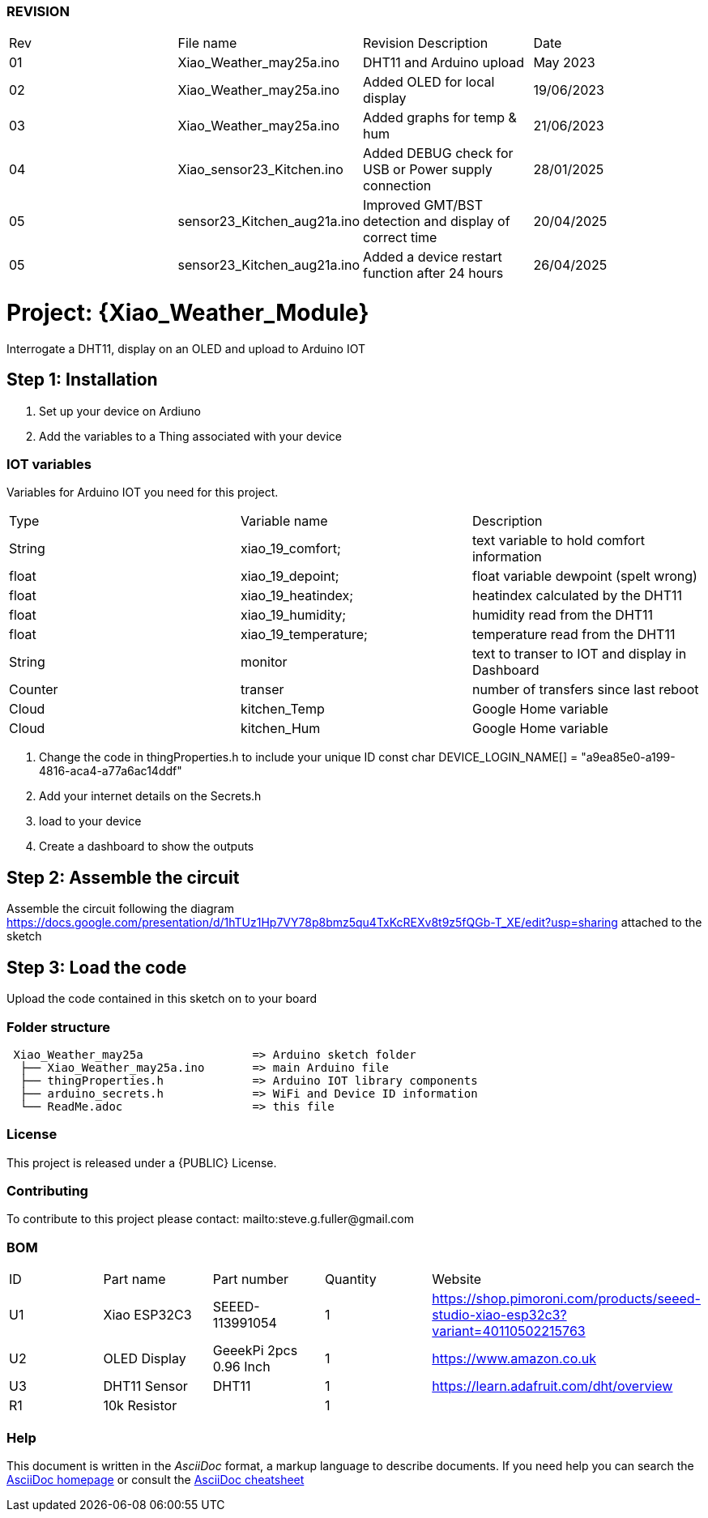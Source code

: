 :Author:  ard12sgf1960
:Email:   sgfpcb@gmail.com
:Date:    25/05/2023 - 28/01/2025
:License: Public Domain
:Board: ESP32 C3 #23

=== REVISION

|===
| Rev | File name                   | Revision Description                                   | Date       
| 01  | Xiao_Weather_may25a.ino     | DHT11 and Arduino upload                               | May 2023 
| 02  | Xiao_Weather_may25a.ino     | Added OLED for local display                           | 19/06/2023 
| 03  | Xiao_Weather_may25a.ino     | Added graphs for temp & hum                            | 21/06/2023 
| 04  | Xiao_sensor23_Kitchen.ino   | Added DEBUG check for USB or Power supply connection   | 28/01/2025
| 05  | sensor23_Kitchen_aug21a.ino | Improved GMT/BST detection and display of correct time | 20/04/2025
| 05  | sensor23_Kitchen_aug21a.ino | Added a device restart function after 24 hours         | 26/04/2025
|===

= Project: {Xiao_Weather_Module}

Interrogate a DHT11, display on an OLED and upload to Arduino IOT

== Step 1: Installation

1. Set up your device on Ardiuno
2. Add the variables to a Thing associated with your device

=== IOT variables
Variables for Arduino IOT you need for this project.

|===
| Type    | Variable name       | Description 
| String  | xiao_19_comfort;    | text variable to hold comfort information
| float   | xiao_19_depoint;    | float variable dewpoint (spelt wrong)  
| float   | xiao_19_heatindex;  | heatindex calculated by the DHT11
| float   | xiao_19_humidity;   | humidity read from the DHT11
| float   | xiao_19_temperature;| temperature read from the DHT11
| String  | monitor             | text to transer to IOT and display in Dashboard
| Counter | transer             | number of transfers since last reboot
| Cloud   | kitchen_Temp        | Google Home variable
| Cloud   | kitchen_Hum         | Google Home variable
|===

3. Change the code in thingProperties.h to include your unique ID const char DEVICE_LOGIN_NAME[]  = "a9ea85e0-a199-4816-aca4-a77a6ac14ddf" 
4. Add your internet details on the Secrets.h
5. load to your device
6. Create a dashboard to show the outputs

== Step 2: Assemble the circuit

Assemble the circuit following the diagram
https://docs.google.com/presentation/d/1hTUz1Hp7VY78p8bmz5qu4TxKcREXv8t9z5fQGb-T_XE/edit?usp=sharing
attached to the sketch

== Step 3: Load the code

Upload the code contained in this sketch on to your board

=== Folder structure

....
 Xiao_Weather_may25a                => Arduino sketch folder
  ├── Xiao_Weather_may25a.ino       => main Arduino file
  ├── thingProperties.h             => Arduino IOT library components
  ├── arduino_secrets.h             => WiFi and Device ID information
  └── ReadMe.adoc                   => this file
....

=== License
This project is released under a {PUBLIC} License.

=== Contributing
To contribute to this project please contact: mailto:steve.g.fuller@gmail.com

=== BOM

|===
| ID | Part name      | Part number            | Quantity | Website 
| U1 | Xiao ESP32C3   | SEEED-113991054        |    1     | https://shop.pimoroni.com/products/seeed-studio-xiao-esp32c3?variant=40110502215763   
| U2 | OLED Display   | GeeekPi 2pcs 0.96 Inch |    1     | https://www.amazon.co.uk
| U3 | DHT11 Sensor   | DHT11                  |    1     | https://learn.adafruit.com/dht/overview
| R1 | 10k Resistor   |                        |    1     |     
|===


=== Help
This document is written in the _AsciiDoc_ format, a markup language to describe documents. 
If you need help you can search the http://www.methods.co.nz/asciidoc[AsciiDoc homepage]
or consult the http://powerman.name/doc/asciidoc[AsciiDoc cheatsheet]

